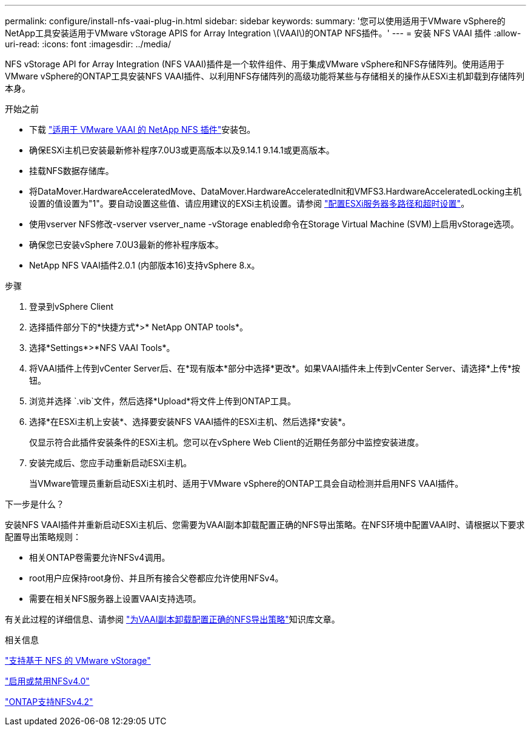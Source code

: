 ---
permalink: configure/install-nfs-vaai-plug-in.html 
sidebar: sidebar 
keywords:  
summary: '您可以使用适用于VMware vSphere的NetApp工具安装适用于VMware vStorage APIS for Array Integration \(VAAI\)的ONTAP NFS插件。' 
---
= 安装 NFS VAAI 插件
:allow-uri-read: 
:icons: font
:imagesdir: ../media/


[role="lead"]
NFS vStorage API for Array Integration (NFS VAAI)插件是一个软件组件、用于集成VMware vSphere和NFS存储阵列。使用适用于VMware vSphere的ONTAP工具安装NFS VAAI插件、以利用NFS存储阵列的高级功能将某些与存储相关的操作从ESXi主机卸载到存储阵列本身。

.开始之前
* 下载 https://mysupport.netapp.com/site/products/all/details/nfsplugin-vmware-vaai/downloads-tab["适用于 VMware VAAI 的 NetApp NFS 插件"]安装包。
* 确保ESXi主机已安装最新修补程序7.0U3或更高版本以及9.14.1 9.14.1或更高版本。
* 挂载NFS数据存储库。
* 将DataMover.HardwareAcceleratedMove、DataMover.HardwareAcceleratedInit和VMFS3.HardwareAcceleratedLocking主机设置的值设置为"1"。要自动设置这些值、请应用建议的EXSi主机设置。请参阅 link:../configure/configure-esx-server-multipath-and-timeout-settings.html["配置ESXi服务器多路径和超时设置"]。
* 使用vserver NFS修改-vserver vserver_name -vStorage enabled命令在Storage Virtual Machine (SVM)上启用vStorage选项。
* 确保您已安装vSphere 7.0U3最新的修补程序版本。
* NetApp NFS VAAI插件2.0.1 (内部版本16)支持vSphere 8.x。


.步骤
. 登录到vSphere Client
. 选择插件部分下的*快捷方式*>* NetApp ONTAP tools*。
. 选择*Settings*>*NFS VAAI Tools*。
. 将VAAI插件上传到vCenter Server后、在*现有版本*部分中选择*更改*。如果VAAI插件未上传到vCenter Server、请选择*上传*按钮。
. 浏览并选择 `.vib`文件，然后选择*Upload*将文件上传到ONTAP工具。
. 选择*在ESXi主机上安装*、选择要安装NFS VAAI插件的ESXi主机、然后选择*安装*。
+
仅显示符合此插件安装条件的ESXi主机。您可以在vSphere Web Client的近期任务部分中监控安装进度。

. 安装完成后、您应手动重新启动ESXi主机。
+
当VMware管理员重新启动ESXi主机时、适用于VMware vSphere的ONTAP工具会自动检测并启用NFS VAAI插件。



.下一步是什么？
安装NFS VAAI插件并重新启动ESXi主机后、您需要为VAAI副本卸载配置正确的NFS导出策略。在NFS环境中配置VAAI时、请根据以下要求配置导出策略规则：

* 相关ONTAP卷需要允许NFSv4调用。
* root用户应保持root身份、并且所有接合父卷都应允许使用NFSv4。
* 需要在相关NFS服务器上设置VAAI支持选项。


有关此过程的详细信息、请参阅 https://kb.netapp.com/on-prem/ontap/DM/VAAI/VAAI-KBs/Configure_the_correct_NFS_export_policies_for_VAAI_copy_offload["为VAAI副本卸载配置正确的NFS导出策略"]知识库文章。

.相关信息
https://docs.netapp.com/us-en/ontap/nfs-admin/support-vmware-vstorage-over-nfs-concept.html["支持基于 NFS 的 VMware vStorage"]

https://docs.netapp.com/us-en/ontap/nfs-admin/enable-disable-nfsv40-task.html["启用或禁用NFSv4.0"]

https://docs.netapp.com/us-en/ontap/nfs-admin/ontap-support-nfsv42-concept.html#nfs-v4-2-security-labels["ONTAP支持NFSv4.2"]
